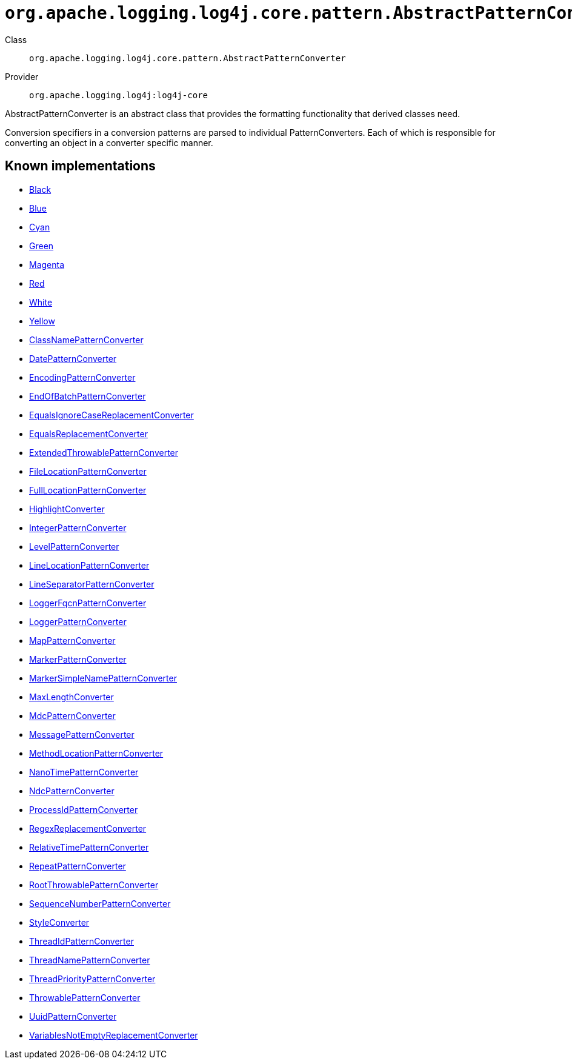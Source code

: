 ////
Licensed to the Apache Software Foundation (ASF) under one or more
contributor license agreements. See the NOTICE file distributed with
this work for additional information regarding copyright ownership.
The ASF licenses this file to You under the Apache License, Version 2.0
(the "License"); you may not use this file except in compliance with
the License. You may obtain a copy of the License at

    https://www.apache.org/licenses/LICENSE-2.0

Unless required by applicable law or agreed to in writing, software
distributed under the License is distributed on an "AS IS" BASIS,
WITHOUT WARRANTIES OR CONDITIONS OF ANY KIND, either express or implied.
See the License for the specific language governing permissions and
limitations under the License.
////

[#org_apache_logging_log4j_core_pattern_AbstractPatternConverter]
= `org.apache.logging.log4j.core.pattern.AbstractPatternConverter`

Class:: `org.apache.logging.log4j.core.pattern.AbstractPatternConverter`
Provider:: `org.apache.logging.log4j:log4j-core`


AbstractPatternConverter is an abstract class that provides the formatting functionality that derived classes need.

Conversion specifiers in a conversion patterns are parsed to individual PatternConverters.
Each of which is responsible for converting an object in a converter specific manner.


[#org_apache_logging_log4j_core_pattern_AbstractPatternConverter-implementations]
== Known implementations

* xref:../log4j-core/org.apache.logging.log4j.core.pattern.AbstractStyleNameConverter.Black.adoc[Black]
* xref:../log4j-core/org.apache.logging.log4j.core.pattern.AbstractStyleNameConverter.Blue.adoc[Blue]
* xref:../log4j-core/org.apache.logging.log4j.core.pattern.AbstractStyleNameConverter.Cyan.adoc[Cyan]
* xref:../log4j-core/org.apache.logging.log4j.core.pattern.AbstractStyleNameConverter.Green.adoc[Green]
* xref:../log4j-core/org.apache.logging.log4j.core.pattern.AbstractStyleNameConverter.Magenta.adoc[Magenta]
* xref:../log4j-core/org.apache.logging.log4j.core.pattern.AbstractStyleNameConverter.Red.adoc[Red]
* xref:../log4j-core/org.apache.logging.log4j.core.pattern.AbstractStyleNameConverter.White.adoc[White]
* xref:../log4j-core/org.apache.logging.log4j.core.pattern.AbstractStyleNameConverter.Yellow.adoc[Yellow]
* xref:../log4j-core/org.apache.logging.log4j.core.pattern.ClassNamePatternConverter.adoc[ClassNamePatternConverter]
* xref:../log4j-core/org.apache.logging.log4j.core.pattern.DatePatternConverter.adoc[DatePatternConverter]
* xref:../log4j-core/org.apache.logging.log4j.core.pattern.EncodingPatternConverter.adoc[EncodingPatternConverter]
* xref:../log4j-core/org.apache.logging.log4j.core.pattern.EndOfBatchPatternConverter.adoc[EndOfBatchPatternConverter]
* xref:../log4j-core/org.apache.logging.log4j.core.pattern.EqualsIgnoreCaseReplacementConverter.adoc[EqualsIgnoreCaseReplacementConverter]
* xref:../log4j-core/org.apache.logging.log4j.core.pattern.EqualsReplacementConverter.adoc[EqualsReplacementConverter]
* xref:../log4j-core/org.apache.logging.log4j.core.pattern.ExtendedThrowablePatternConverter.adoc[ExtendedThrowablePatternConverter]
* xref:../log4j-core/org.apache.logging.log4j.core.pattern.FileLocationPatternConverter.adoc[FileLocationPatternConverter]
* xref:../log4j-core/org.apache.logging.log4j.core.pattern.FullLocationPatternConverter.adoc[FullLocationPatternConverter]
* xref:../log4j-core/org.apache.logging.log4j.core.pattern.HighlightConverter.adoc[HighlightConverter]
* xref:../log4j-core/org.apache.logging.log4j.core.pattern.IntegerPatternConverter.adoc[IntegerPatternConverter]
* xref:../log4j-core/org.apache.logging.log4j.core.pattern.LevelPatternConverter.adoc[LevelPatternConverter]
* xref:../log4j-core/org.apache.logging.log4j.core.pattern.LineLocationPatternConverter.adoc[LineLocationPatternConverter]
* xref:../log4j-core/org.apache.logging.log4j.core.pattern.LineSeparatorPatternConverter.adoc[LineSeparatorPatternConverter]
* xref:../log4j-core/org.apache.logging.log4j.core.pattern.LoggerFqcnPatternConverter.adoc[LoggerFqcnPatternConverter]
* xref:../log4j-core/org.apache.logging.log4j.core.pattern.LoggerPatternConverter.adoc[LoggerPatternConverter]
* xref:../log4j-core/org.apache.logging.log4j.core.pattern.MapPatternConverter.adoc[MapPatternConverter]
* xref:../log4j-core/org.apache.logging.log4j.core.pattern.MarkerPatternConverter.adoc[MarkerPatternConverter]
* xref:../log4j-core/org.apache.logging.log4j.core.pattern.MarkerSimpleNamePatternConverter.adoc[MarkerSimpleNamePatternConverter]
* xref:../log4j-core/org.apache.logging.log4j.core.pattern.MaxLengthConverter.adoc[MaxLengthConverter]
* xref:../log4j-core/org.apache.logging.log4j.core.pattern.MdcPatternConverter.adoc[MdcPatternConverter]
* xref:../log4j-core/org.apache.logging.log4j.core.pattern.MessagePatternConverter.adoc[MessagePatternConverter]
* xref:../log4j-core/org.apache.logging.log4j.core.pattern.MethodLocationPatternConverter.adoc[MethodLocationPatternConverter]
* xref:../log4j-core/org.apache.logging.log4j.core.pattern.NanoTimePatternConverter.adoc[NanoTimePatternConverter]
* xref:../log4j-core/org.apache.logging.log4j.core.pattern.NdcPatternConverter.adoc[NdcPatternConverter]
* xref:../log4j-core/org.apache.logging.log4j.core.pattern.ProcessIdPatternConverter.adoc[ProcessIdPatternConverter]
* xref:../log4j-core/org.apache.logging.log4j.core.pattern.RegexReplacementConverter.adoc[RegexReplacementConverter]
* xref:../log4j-core/org.apache.logging.log4j.core.pattern.RelativeTimePatternConverter.adoc[RelativeTimePatternConverter]
* xref:../log4j-core/org.apache.logging.log4j.core.pattern.RepeatPatternConverter.adoc[RepeatPatternConverter]
* xref:../log4j-core/org.apache.logging.log4j.core.pattern.RootThrowablePatternConverter.adoc[RootThrowablePatternConverter]
* xref:../log4j-core/org.apache.logging.log4j.core.pattern.SequenceNumberPatternConverter.adoc[SequenceNumberPatternConverter]
* xref:../log4j-core/org.apache.logging.log4j.core.pattern.StyleConverter.adoc[StyleConverter]
* xref:../log4j-core/org.apache.logging.log4j.core.pattern.ThreadIdPatternConverter.adoc[ThreadIdPatternConverter]
* xref:../log4j-core/org.apache.logging.log4j.core.pattern.ThreadNamePatternConverter.adoc[ThreadNamePatternConverter]
* xref:../log4j-core/org.apache.logging.log4j.core.pattern.ThreadPriorityPatternConverter.adoc[ThreadPriorityPatternConverter]
* xref:../log4j-core/org.apache.logging.log4j.core.pattern.ThrowablePatternConverter.adoc[ThrowablePatternConverter]
* xref:../log4j-core/org.apache.logging.log4j.core.pattern.UuidPatternConverter.adoc[UuidPatternConverter]
* xref:../log4j-core/org.apache.logging.log4j.core.pattern.VariablesNotEmptyReplacementConverter.adoc[VariablesNotEmptyReplacementConverter]
